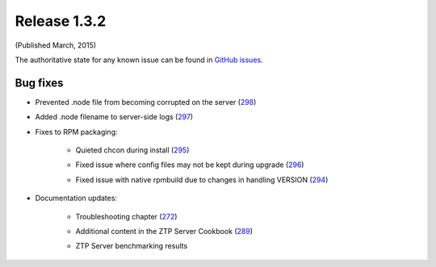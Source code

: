 Release 1.3.2
-------------

(Published March, 2015)

The authoritative state for any known issue can be found in `GitHub issues <https://github.com/arista-eosplus/ztpserver/issues>`_.

Bug fixes
^^^^^^^^^

* Prevented .node file from becoming corrupted on the server (`298 <https://github.com/arista-eosplus/ztpserver/issues/298>`_)
    .. comment
* Added .node filename to server-side logs (`297 <https://github.com/arista-eosplus/ztpserver/issues/297>`_)
    .. comment
* Fixes to RPM packaging:

    - Quieted chcon during install (`295 <https://github.com/arista-eosplus/    ztpserver/issues/295>`_)
        .. comment
    - Fixed issue where config files may not be kept during upgrade (`296 <https://github.com/arista-eosplus/    ztpserver/issues/296>`_)
        .. comment
    - Fixed issue with native rpmbuild due to changes in handling VERSION (`294 <https://github.com/arista-eosplus/    ztpserver/issues/294>`_)
        .. comment

* Documentation updates:

    - Troubleshooting chapter  (`272 <https://github.com/arista-eosplus/    ztpserver/issues/272>`_)
        .. comment
    - Additional content in the ZTP Server Cookbook  (`289 <https://github.com/arista-eosplus/    ztpserver/issues/289>`_)
        .. comment
    - ZTP Server benchmarking results
        .. comment

